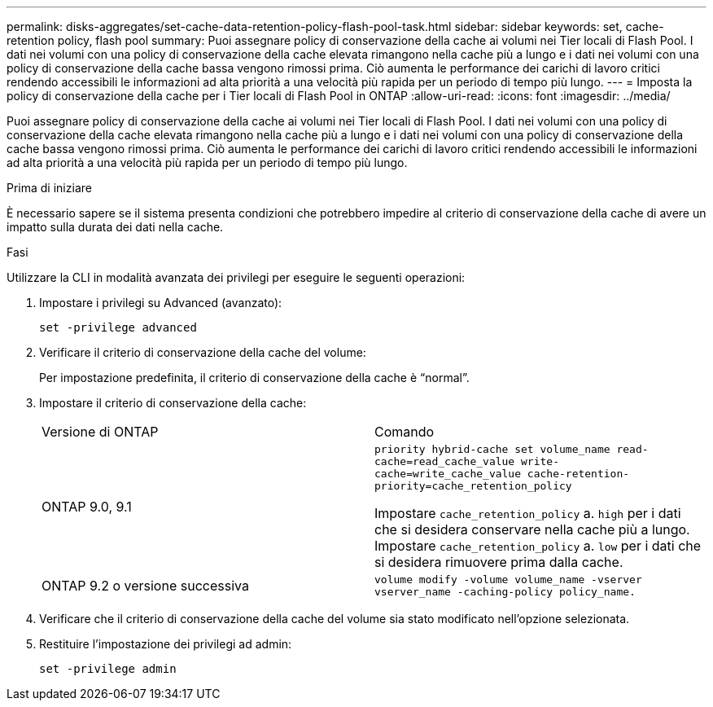 ---
permalink: disks-aggregates/set-cache-data-retention-policy-flash-pool-task.html 
sidebar: sidebar 
keywords: set, cache-retention policy, flash pool 
summary: Puoi assegnare policy di conservazione della cache ai volumi nei Tier locali di Flash Pool. I dati nei volumi con una policy di conservazione della cache elevata rimangono nella cache più a lungo e i dati nei volumi con una policy di conservazione della cache bassa vengono rimossi prima. Ciò aumenta le performance dei carichi di lavoro critici rendendo accessibili le informazioni ad alta priorità a una velocità più rapida per un periodo di tempo più lungo. 
---
= Imposta la policy di conservazione della cache per i Tier locali di Flash Pool in ONTAP
:allow-uri-read: 
:icons: font
:imagesdir: ../media/


[role="lead"]
Puoi assegnare policy di conservazione della cache ai volumi nei Tier locali di Flash Pool. I dati nei volumi con una policy di conservazione della cache elevata rimangono nella cache più a lungo e i dati nei volumi con una policy di conservazione della cache bassa vengono rimossi prima. Ciò aumenta le performance dei carichi di lavoro critici rendendo accessibili le informazioni ad alta priorità a una velocità più rapida per un periodo di tempo più lungo.

.Prima di iniziare
È necessario sapere se il sistema presenta condizioni che potrebbero impedire al criterio di conservazione della cache di avere un impatto sulla durata dei dati nella cache.

.Fasi
Utilizzare la CLI in modalità avanzata dei privilegi per eseguire le seguenti operazioni:

. Impostare i privilegi su Advanced (avanzato):
+
`set -privilege advanced`

. Verificare il criterio di conservazione della cache del volume:
+
Per impostazione predefinita, il criterio di conservazione della cache è "`normal`".

. Impostare il criterio di conservazione della cache:
+
|===


| Versione di ONTAP | Comando 


 a| 
ONTAP 9.0, 9.1
 a| 
`priority hybrid-cache set volume_name read-cache=read_cache_value write-cache=write_cache_value cache-retention-priority=cache_retention_policy`

Impostare `cache_retention_policy` a. `high` per i dati che si desidera conservare nella cache più a lungo. Impostare `cache_retention_policy` a. `low` per i dati che si desidera rimuovere prima dalla cache.



 a| 
ONTAP 9.2 o versione successiva
 a| 
`volume modify -volume volume_name -vserver vserver_name -caching-policy policy_name.`

|===
. Verificare che il criterio di conservazione della cache del volume sia stato modificato nell'opzione selezionata.
. Restituire l'impostazione dei privilegi ad admin:
+
`set -privilege admin`


